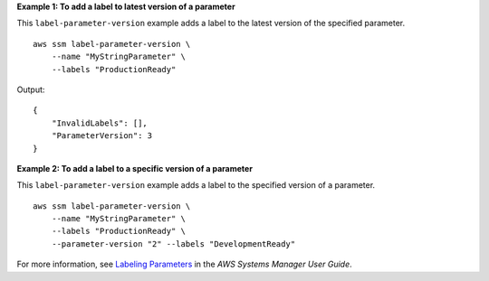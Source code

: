 **Example 1: To add a label to latest version of a parameter**

This ``label-parameter-version`` example adds a label to the latest version of the specified parameter. ::

    aws ssm label-parameter-version \
        --name "MyStringParameter" \
        --labels "ProductionReady"

Output::

    {
        "InvalidLabels": [],
        "ParameterVersion": 3
    }

**Example 2: To add a label to a specific version of a parameter**

This ``label-parameter-version`` example adds a label to the specified version of a parameter. ::

    aws ssm label-parameter-version \
        --name "MyStringParameter" \
        --labels "ProductionReady" \
        --parameter-version "2" --labels "DevelopmentReady"

For more information, see `Labeling Parameters <https://docs.aws.amazon.com/systems-manager/latest/userguide/sysman-paramstore-labels.html>`_ in the *AWS Systems Manager User Guide*.
